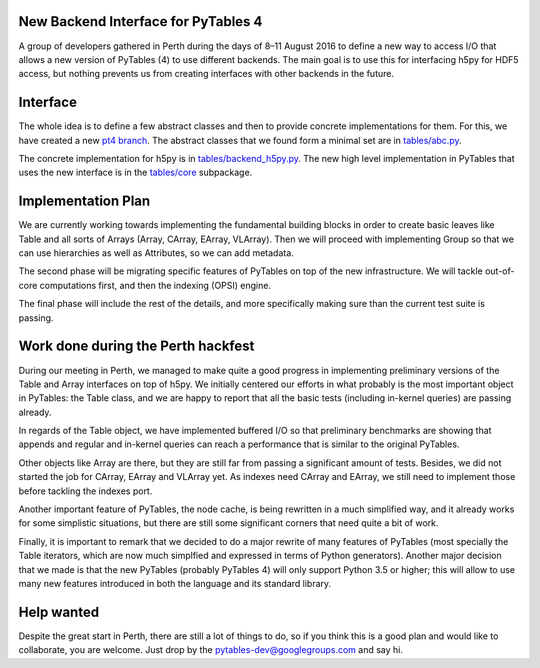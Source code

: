 New Backend Interface for PyTables 4
====================================

A group of developers gathered in Perth during the days of 8–11 August 2016
to define a new way to access I/O that allows a new version
of PyTables (4) to use different backends.  The main
goal is to use this for interfacing h5py for HDF5
access, but nothing prevents us from creating interfaces
with other backends in the future.

Interface
=========

The whole idea is to define a few abstract classes and
then to provide concrete implementations for them.  For this, we
have created a new
`pt4 branch <https://github.com/PyTables/PyTables/tree/pt4>`_.  The
abstract classes that we found form a minimal set are in
`tables/abc.py <https://github.com/PyTables/PyTables/blob/pt4/tables/abc.py>`_.

The concrete implementation for h5py is in `tables/backend_h5py.py
<https://github.com/PyTables/PyTables/blob/pt4/tables/backend_h5py.py>`_.
The new high level implementation in PyTables that uses
the new interface is in the `tables/core
<https://github.com/PyTables/PyTables/tree/pt4/tables/core>`_ subpackage.

Implementation Plan
===================

We are currently working towards implementing the fundamental
building blocks in order to create basic leaves like Table and
all sorts of Arrays (Array, CArray, EArray, VLArray).  Then
we will proceed with implementing Group so that we can use
hierarchies as well as Attributes, so we can add metadata.

The second phase will be migrating specific features of PyTables
on top of the new infrastructure.  We will tackle out-of-core
computations first, and then the indexing (OPSI) engine.

The final phase will include the rest of the details, and more
specifically making sure than the current test suite is passing.


Work done during the Perth hackfest
===================================

During our meeting in Perth, we managed to make quite a good progress
in implementing preliminary versions of the Table and Array interfaces on top of h5py.
We initially centered our efforts in what probably is the most important
object in PyTables: the Table class, and we are happy to report that all
the basic tests (including in-kernel queries) are passing already.

In regards of the Table object, we have implemented buffered I/O so that
preliminary benchmarks are showing that appends and regular and in-kernel
queries can reach a performance that is similar to the original PyTables.

Other objects like Array are there, but they are still far from passing a significant
amount of tests.  Besides, we did not started the job for CArray, EArray and VLArray
yet.  As indexes need CArray and EArray, we still need to implement those
before tackling the indexes port.

Another important feature of PyTables, the node cache, is being rewritten in a
much simplified way, and it already works for some simplistic situations,
but there are still some significant corners that need quite a bit of work.

Finally, it is important to remark that we decided to do a major rewrite of many features
of PyTables (most specially the Table iterators, which are now much simplfied and
expressed in terms of Python generators).  Another major decision that we made is that the new
PyTables (probably PyTables 4) will only support Python 3.5 or higher; this will
allow to use many new features introduced in both the language and its standard
library.

Help wanted
===========

Despite the great start in Perth, there are still a lot of things to do,
so if you think this is a good plan and would like to collaborate, you are
welcome.  Just drop by the pytables-dev@googlegroups.com and say hi.
